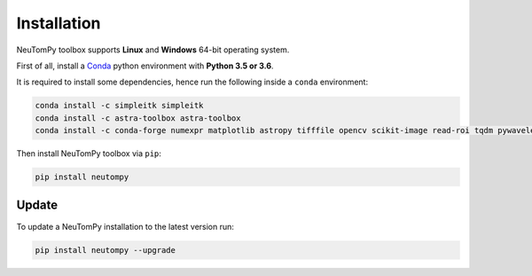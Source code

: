 ============
Installation
============

NeuTomPy toolbox supports **Linux** and **Windows** 64-bit operating system.

First of all, install a `Conda <https://www.anaconda.com/download/>`_  python environment with **Python 3.5 or 3.6**.

It is required to install some dependencies, hence run the following inside a ``conda`` environment:

.. code-block:: bash

    conda install -c simpleitk simpleitk
    conda install -c astra-toolbox astra-toolbox
    conda install -c conda-forge numexpr matplotlib astropy tifffile opencv scikit-image read-roi tqdm pywavelets

Then install NeuTomPy toolbox via ``pip``:

.. code-block:: bash

    pip install neutompy


Update
------

To update a NeuTomPy installation to the latest version run:

.. code-block:: bash

    pip install neutompy --upgrade
